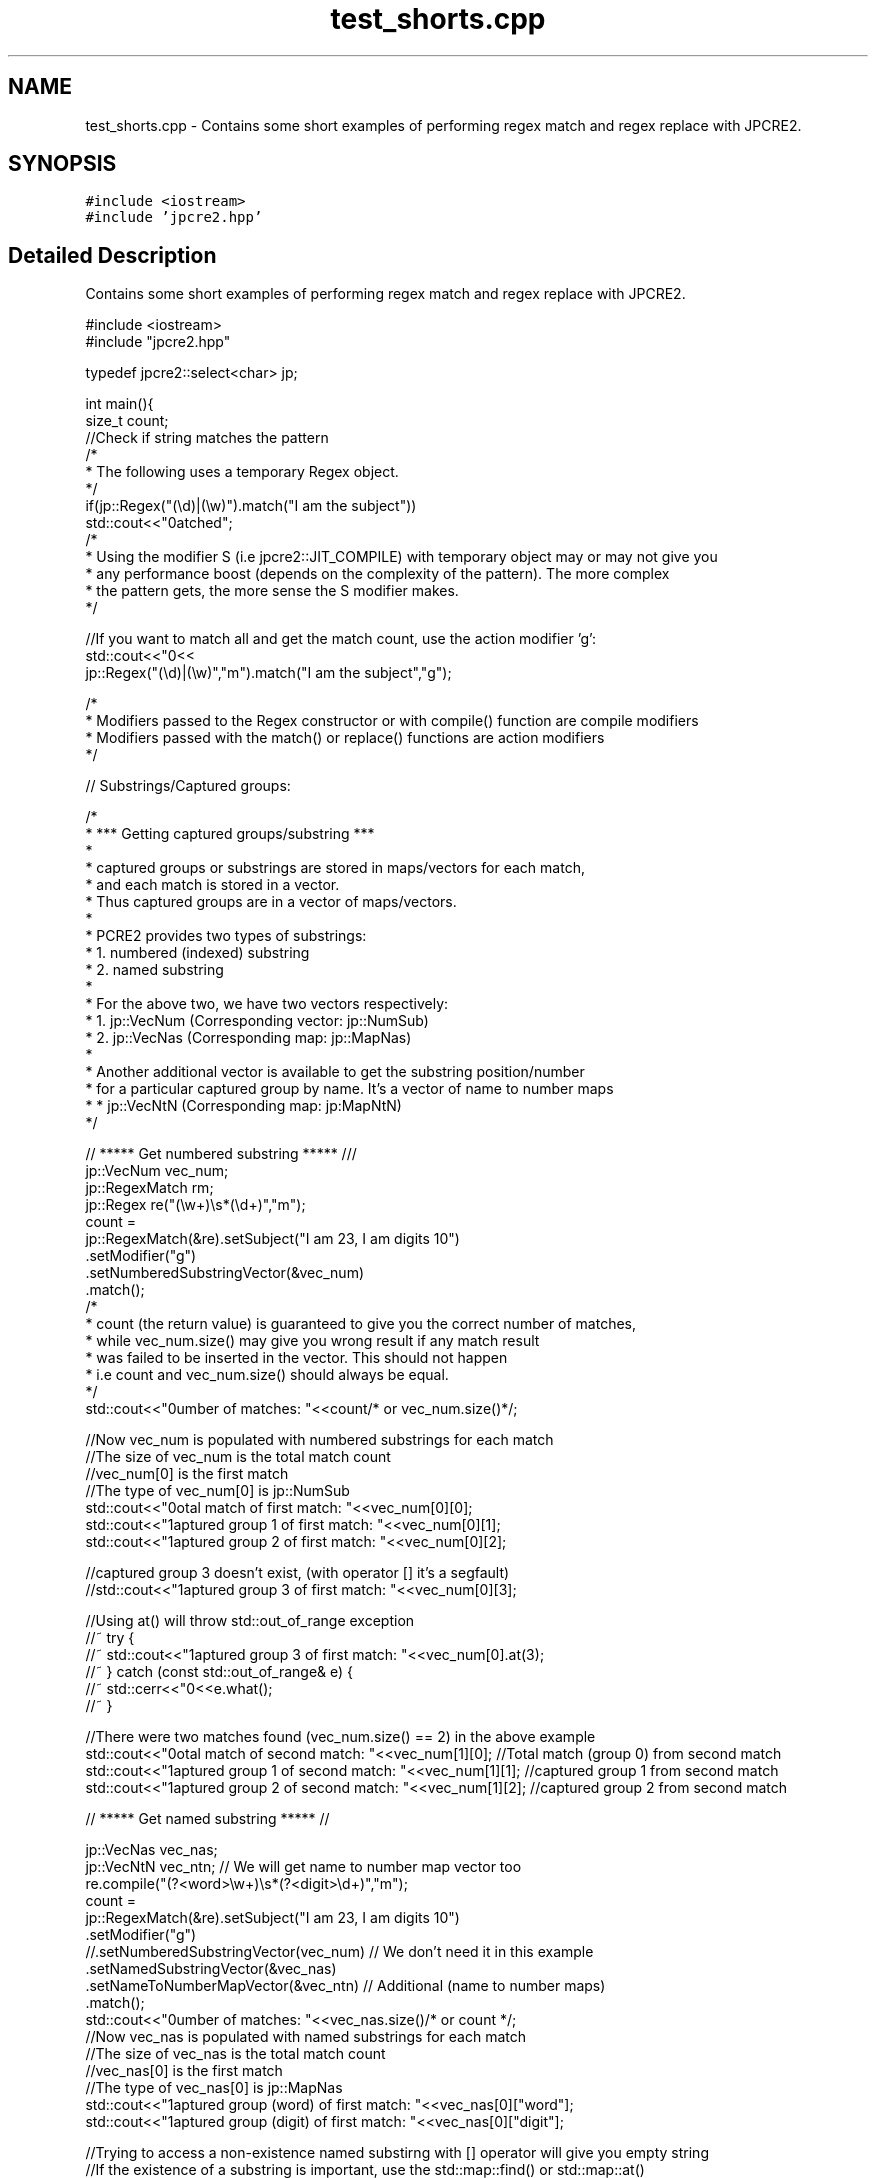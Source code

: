 .TH "test_shorts.cpp" 3 "Wed May 24 2017" "Version 10.30.01" "JPCRE2" \" -*- nroff -*-
.ad l
.nh
.SH NAME
test_shorts.cpp \- Contains some short examples of performing regex match and regex replace with JPCRE2\&.  

.SH SYNOPSIS
.br
.PP
\fC#include <iostream>\fP
.br
\fC#include 'jpcre2\&.hpp'\fP
.br

.SH "Detailed Description"
.PP 
Contains some short examples of performing regex match and regex replace with JPCRE2\&. 


.PP
.nf

#include <iostream>
#include "jpcre2\&.hpp"

typedef jpcre2::select<char> jp; 


int main(){
    size_t count;
    //Check if string matches the pattern
    /*
     * The following uses a temporary Regex object\&.
     */
    if(jp::Regex("(\\d)|(\\w)")\&.match("I am the subject"))
        std::cout<<"\nmatched";
    /*
     * Using the modifier S (i\&.e jpcre2::JIT_COMPILE) with temporary object may or may not give you
     * any performance boost (depends on the complexity of the pattern)\&. The more complex
     * the pattern gets, the more sense the S modifier makes\&.
     */

    //If you want to match all and get the match count, use the action modifier 'g':
    std::cout<<"\n"<<
        jp::Regex("(\\d)|(\\w)","m")\&.match("I am the subject","g");

    /*
     * Modifiers passed to the Regex constructor or with compile() function are compile modifiers
     * Modifiers passed with the match() or replace() functions are action modifiers
     */

    // Substrings/Captured groups:

    /*
     * *** Getting captured groups/substring ***
     *
     * captured groups or substrings are stored in maps/vectors for each match,
     * and each match is stored in a vector\&.
     * Thus captured groups are in a vector of maps/vectors\&.
     *
     * PCRE2 provides two types of substrings:
     *  1\&. numbered (indexed) substring
     *  2\&. named substring
     *
     * For the above two, we have two vectors respectively:
     *  1\&. jp::VecNum (Corresponding vector: jp::NumSub)
     *  2\&. jp::VecNas (Corresponding map: jp::MapNas)
     *
     * Another additional vector is available to get the substring position/number
     * for a particular captured group by name\&. It's a vector of name to number maps
     *  * jp::VecNtN (Corresponding map: jp:MapNtN)
     */

    // ***** Get numbered substring ***** ///
    jp::VecNum vec_num;
    jp::RegexMatch rm;
    jp::Regex re("(\\w+)\\s*(\\d+)","m");
    count =
    jp::RegexMatch(&re)\&.setSubject("I am 23, I am digits 10")
                       \&.setModifier("g")
                       \&.setNumberedSubstringVector(&vec_num)
                       \&.match();
    /*
    * count (the return value) is guaranteed to give you the correct number of matches,
    * while vec_num\&.size() may give you wrong result if any match result
    * was failed to be inserted in the vector\&. This should not happen
    * i\&.e count and vec_num\&.size() should always be equal\&.
    */
    std::cout<<"\nNumber of matches: "<<count/* or vec_num\&.size()*/;

    //Now vec_num is populated with numbered substrings for each match
    //The size of vec_num is the total match count
    //vec_num[0] is the first match
    //The type of vec_num[0] is jp::NumSub
    std::cout<<"\nTotal match of first match: "<<vec_num[0][0];
    std::cout<<"\nCaptured group 1 of first match: "<<vec_num[0][1];
    std::cout<<"\nCaptured group 2 of first match: "<<vec_num[0][2];

    //captured group 3 doesn't exist, (with operator [] it's a segfault)
    //std::cout<<"\nCaptured group 3 of first match: "<<vec_num[0][3];
    
    //Using at() will throw std::out_of_range exception
    //~ try {
        //~ std::cout<<"\nCaptured group 3 of first match: "<<vec_num[0]\&.at(3);
    //~ } catch (const std::out_of_range& e) {
        //~ std::cerr<<"\n"<<e\&.what();
    //~ }


    //There were two matches found (vec_num\&.size() == 2) in the above example
    std::cout<<"\nTotal match of second match: "<<vec_num[1][0];      //Total match (group 0) from second match
    std::cout<<"\nCaptured group 1 of second match: "<<vec_num[1][1]; //captured group 1 from second match
    std::cout<<"\nCaptured group 2 of second match: "<<vec_num[1][2]; //captured group 2 from second match


    // ***** Get named substring ***** //

    jp::VecNas vec_nas;
    jp::VecNtN vec_ntn; // We will get name to number map vector too
    re\&.compile("(?<word>\\w+)\\s*(?<digit>\\d+)","m");
    count =
    jp::RegexMatch(&re)\&.setSubject("I am 23, I am digits 10")
                       \&.setModifier("g")
                       //\&.setNumberedSubstringVector(vec_num) // We don't need it in this example
                       \&.setNamedSubstringVector(&vec_nas)
                       \&.setNameToNumberMapVector(&vec_ntn) // Additional (name to number maps)
                       \&.match();
    std::cout<<"\nNumber of matches: "<<vec_nas\&.size()/* or count */;
    //Now vec_nas is populated with named substrings for each match
    //The size of vec_nas is the total match count
    //vec_nas[0] is the first match
    //The type of vec_nas[0] is jp::MapNas
    std::cout<<"\nCaptured group (word) of first match: "<<vec_nas[0]["word"];
    std::cout<<"\nCaptured group (digit) of first match: "<<vec_nas[0]["digit"];

    //Trying to access a non-existence named substirng with [] operator will give you empty string
    //If the existence of a substring is important, use the std::map::find() or std::map::at() 
    //(>=C++11) function to access map elements\&.
    /* //>=C++11
    try{
        std::cout<<"\nCaptured group (name) of first match: "<<vec_nas[0]\&.at("name");
    } catch(const std::logic_error& e){
        std::cerr<<"\nCaptured group (name) doesn't exist";
    }*/

    //There were two matches found (vec_nas\&.size() == 2) in the above example
    std::cout<<"\nCaptured group (word) of second match: "<<vec_nas[1]["word"];
    std::cout<<"\nCaptured group (digit) of second match: "<<vec_nas[1]["digit"];

    //Get the position (number) of a captured group name (that was found in match)
    std::cout<<"\nPosition of captured group (word) in first match: "<<vec_ntn[0]["word"];
    std::cout<<"\nPosition of captured group (digit) in first match: "<<vec_ntn[0]["digit"];

    /*
     * Replacement Examples
     * Replace pattern in a string with a replacement string
     *
     * The Regex::replace() function can take a subject and replacement string as argument\&.
     * 
     * You can also pass the subject with setSubject() function in method chain,
     * replacement string with setReplaceWith() function in method chain, etc \&.\&.\&.
     * A call to RegexReplace::replace() in the method chain will return the resultant string
     */

    std::cout<<"\n"<<
    //replace first occurrence of a digit with @
    jp::Regex("\\d")\&.replace("I am the subject string 44", "@");

    std::cout<<"\n"<<
    //replace all occurrences of a digit with @
    jp::Regex("\\d")\&.replace("I am the subject string 44", "@", "g");

    //swap two parts of a string
    std::cout<<"\n"<<
    jp::Regex("^([^\t]+)\t([^\t]+)$")
        \&.replace("I am the subject\tTo be swapped according to tab", "$2 $1");
        
    //Doing the above with method chain:
    re\&.compile("^([^\t]+)\t([^\t]+)$");
    jp::RegexReplace(&re)\&.setSubject("I am the subject\tTo be swapped according to tab")
                         \&.setReplaceWith("$2 $1")
                         \&.replace();
    return 0;
}

.fi
.PP
 
.PP
\fBAuthor:\fP
.RS 4
\fCMd Jahidul Hamid\fP 
.RE
.PP

.SH "Author"
.PP 
Generated automatically by Doxygen for JPCRE2 from the source code\&.
